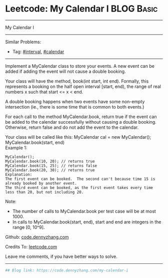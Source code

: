 * Leetcode: My Calendar I                                        :BLOG:Basic:
#+STARTUP: showeverything
#+OPTIONS: toc:nil \n:t ^:nil creator:nil d:nil
:PROPERTIES:
:type:     misc, redo, calendar, interval
:END:
---------------------------------------------------------------------
My Calendar I
---------------------------------------------------------------------
#+BEGIN_HTML
<a href="https://github.com/dennyzhang/code.dennyzhang.com/tree/master/problems/my-calendar-i"><img align="right" width="200" height="183" src="https://www.dennyzhang.com/wp-content/uploads/denny/watermark/github.png" /></a>
#+END_HTML
Similar Problems:
- Tag: [[https://code.dennyzhang.com/review-interval][#interval]], [[https://code.dennyzhang.com/tag/calendar][#calendar]]
---------------------------------------------------------------------
Implement a MyCalendar class to store your events. A new event can be added if adding the event will not cause a double booking.

Your class will have the method, book(int start, int end). Formally, this represents a booking on the half open interval [start, end), the range of real numbers x such that start <= x < end.

A double booking happens when two events have some non-empty intersection (ie., there is some time that is common to both events.)

For each call to the method MyCalendar.book, return true if the event can be added to the calendar successfully without causing a double booking. Otherwise, return false and do not add the event to the calendar.

Your class will be called like this: MyCalendar cal = new MyCalendar(); MyCalendar.book(start, end)
Example 1:
#+BEGIN_EXAMPLE
MyCalendar();
MyCalendar.book(10, 20); // returns true
MyCalendar.book(15, 25); // returns false
MyCalendar.book(20, 30); // returns true
Explanation: 
The first event can be booked.  The second can't because time 15 is already booked by another event.
The third event can be booked, as the first event takes every time less than 20, but not including 20.
#+END_EXAMPLE

Note:

- The number of calls to MyCalendar.book per test case will be at most 1000.
- In calls to MyCalendar.book(start, end), start and end are integers in the range [0, 10^9].

Github: [[https://github.com/dennyzhang/code.dennyzhang.com/tree/master/problems/my-calendar-i][code.dennyzhang.com]]

Credits To: [[https://leetcode.com/problems/my-calendar-i/description/][leetcode.com]]

Leave me comments, if you have better ways to solve.
---------------------------------------------------------------------

#+BEGIN_SRC python
## Blog link: https://code.dennyzhang.com/my-calendar-i

#+END_SRC

#+BEGIN_HTML
<div style="overflow: hidden;">
<div style="float: left; padding: 5px"> <a href="https://www.linkedin.com/in/dennyzhang001"><img src="https://www.dennyzhang.com/wp-content/uploads/sns/linkedin.png" alt="linkedin" /></a></div>
<div style="float: left; padding: 5px"><a href="https://github.com/dennyzhang"><img src="https://www.dennyzhang.com/wp-content/uploads/sns/github.png" alt="github" /></a></div>
<div style="float: left; padding: 5px"><a href="https://www.dennyzhang.com/slack" target="_blank" rel="nofollow"><img src="https://www.dennyzhang.com/wp-content/uploads/sns/slack.png" alt="slack"/></a></div>
</div>
#+END_HTML
